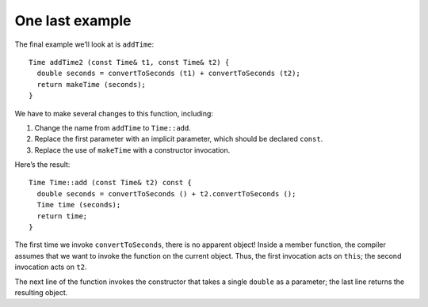 ﻿One last example
----------------

The final example we’ll look at is ``addTime``:

::

   Time addTime2 (const Time& t1, const Time& t2) {
     double seconds = convertToSeconds (t1) + convertToSeconds (t2);
     return makeTime (seconds);
   }

We have to make several changes to this function, including:

#. Change the name from ``addTime`` to ``Time::add``.

#. Replace the first parameter with an implicit parameter, which should
   be declared ``const``.

#. Replace the use of ``makeTime`` with a constructor invocation.

Here’s the result:

::

   Time Time::add (const Time& t2) const {
     double seconds = convertToSeconds () + t2.convertToSeconds ();
     Time time (seconds);
     return time;
   }

The first time we invoke ``convertToSeconds``, there is no apparent
object! Inside a member function, the compiler assumes that we want to
invoke the function on the current object. Thus, the first invocation
acts on ``this``; the second invocation acts on ``t2``.

The next line of the function invokes the constructor that takes a
single ``double`` as a parameter; the last line returns the resulting
object.

.. activecode:: 11_9
   :language: cpp

   Feel free to try out the ``add`` function in the active code below!
   ~~~~
   #include <iostream>
   using namespace std;

   struct Time {
       int hour, minute;
       double second;
       Time (double secs);
       Time (int h, int m, double s);
       bool after (const Time& time2) const;
       Time add (const Time& t2) const;
       double convertToSeconds () const;
       void print ();
   };

   int main() {
       Time t1 (9, 20, 0.0); cout << "t1 = "; t1.print(); cout << endl;
       Time t2 (7, 30, 0.0); cout << "t2 = "; t2.print(); cout << endl;
       Time t3 = t1.add(t2);
       cout << "Time t1 + Time t2 = "; t3.print(); cout << endl;
   }

   ====

   Time::Time (double secs) {
     hour = int (secs / 3600.0);
     secs -= hour * 3600.0;
     minute = int (secs / 60.0);
     secs -= minute * 60.0;
     second = secs;
   }

   Time::Time (int h, int m, double s) {
     hour = h; minute = m; second = s;
   }

   void Time::print () {
     cout << hour << ":" << minute << ":" << second;
   }

   double Time::convertToSeconds () const {
     int minutes = hour * 60 + minute;
     double seconds = minutes * 60 + second;
     return seconds;
   }

   Time Time::add (const Time &t2) const {
     double seconds = convertToSeconds () + t2.convertToSeconds ();
     Time time (seconds);
     return time;
   }

   bool Time::after (const Time& time2) const {
     if (hour > time2.hour) return true;
     if (hour < time2.hour) return false;

     if (minute > time2.minute) return true;
     if (minute < time2.minute) return false;

     if (second > time2.second) return true;
     return false;
   }

.. fillintheblank:: one_last_example_1

    Inside a member function, the compiler assumes that we want to invoke the function
    on the __________ object.

    - :([Cc]urrent|CURRENT): Correct!
      :.*: Incorrect! It may help you to read the section again!

.. fillintheblank:: one_last_example_2

    We have previously initialized t1 and t1 using constructors ``Time t1 (8, 30, 45.0)``
    and ``Time t2 (1, 50, 13.0)``. What should be returned by ``t1.add(t2)``?

    - :(10:20:58): Correct!
      :.*: Incorrect! It will help you to modify the code above!

